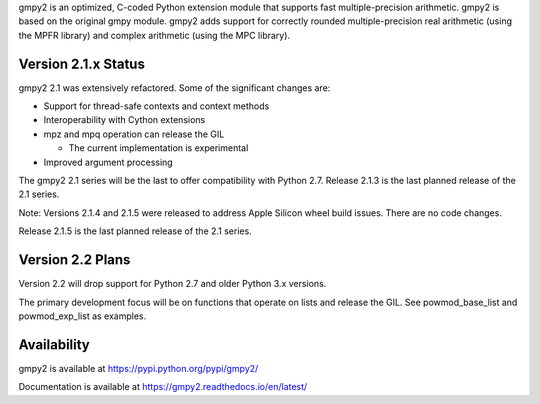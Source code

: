 gmpy2 is an optimized, C-coded Python extension module that supports fast
multiple-precision arithmetic.  gmpy2 is based on the original gmpy module.
gmpy2 adds support for correctly rounded multiple-precision real arithmetic
(using the MPFR library) and complex arithmetic (using the MPC library).

Version 2.1.x Status
--------------------

gmpy2 2.1 was extensively refactored. Some of the significant changes are:

* Support for thread-safe contexts and context methods
* Interoperability with Cython extensions
* mpz and mpq operation can release the GIL

  * The current implementation is experimental

* Improved argument processing

The gmpy2 2.1 series will be the last to offer compatibility with Python 2.7.
Release 2.1.3 is the last planned release of the 2.1 series.

Note: Versions 2.1.4 and 2.1.5 were released to address Apple Silicon wheel
build issues. There are no code changes.

Release 2.1.5 is the last planned release of the 2.1 series.


Version 2.2 Plans
-----------------

Version 2.2 will drop support for Python 2.7 and older Python 3.x versions.

The primary development focus will be on functions that operate on lists and
release the GIL. See powmod_base_list and powmod_exp_list as examples.

Availability
------------

gmpy2 is available at https://pypi.python.org/pypi/gmpy2/

Documentation is available at https://gmpy2.readthedocs.io/en/latest/
